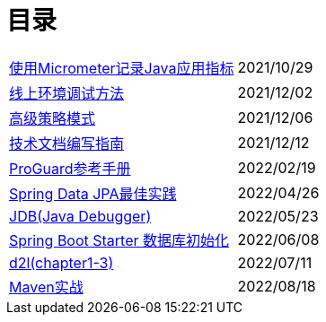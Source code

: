 = 目录

[horizontal]
xref:src/main/asciidoc/spring-boot-micrometer.adoc[使用Micrometer记录Java应用指标] ::    2021/10/29
xref:src/main/asciidoc/production-debug.adoc[线上环境调试方法] ::     2021/12/02
xref:src/main/asciidoc/advanced-strategy-pattern.adoc[高级策略模式] ::    2021/12/06
xref:src/main/asciidoc/documentation.adoc[技术文档编写指南] ::    2021/12/12
xref:src/main/asciidoc/proguard.adoc[ProGuard参考手册] ::   2022/02/19
xref:src/main/asciidoc/spring-data-jpa.adoc[Spring Data JPA最佳实践] ::   2022/04/26
xref:src/main/asciidoc/jdb.adoc[JDB(Java Debugger)] ::   2022/05/23
xref:src/main/asciidoc/starter-data-initialization.adoc[Spring Boot Starter 数据库初始化] ::   2022/06/08
xref:src/main/asciidoc/d2l-1.adoc[d2l(chapter1-3)] ::  2022/07/11
xref:src/main/asciidoc/maven-in-action.adoc[Maven实战] ::   2022/08/18
